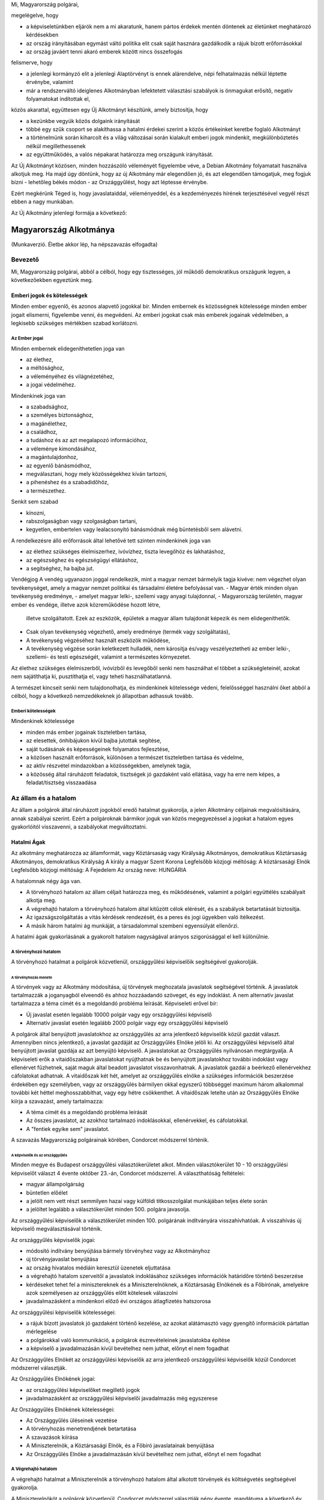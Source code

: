 Mi, Magyarország polgárai,

megelégelve, hogy

- a képviseletünkben eljárók nem a mi akaratunk, hanem pártos
  érdekek mentén döntenek az életünket meghatározó kérdésekben
- az ország irányításában egymást váltó politika elit csak saját
  hasznára gazdálkodik a rájuk bízott erőforrásokkal
- az ország javáért tenni akaró emberek között nincs összefogás

felismerve, hogy

- a jelenlegi kormányzó elit a jelenlegi Alaptörvényt
  is ennek alárendelve, népi felhatalmazás nélkül léptette érvénybe,
  valamint
- már a rendszerváltó ideiglenes Alkotmányban lefektetett választási
  szabályok is önmagukat erősítő, negatív folyamatokat indítottak el,

közös akarattal, együttesen egy Új Alkotmányt készítünk, amely biztosítja, hogy

- a kezünkbe vegyük közös dolgaink irányítását
- többé egy szűk csoport se alakíthassa a hatalmi érdekei szerint
  a közös értékeinket keretbe foglaló Alkotmányt
- a történelmünk során kiharcolt és a világ változásai során kialakult
  emberi jogok mindenkit, megkülönböztetés nélkül megillethessenek
- az együttműködés, a valós népakarat határozza meg országunk irányítását.
 
Az Új Alkotmányt közösen, minden hozzászóló véleményét figyelembe véve, a
Debian Alkotmány folyamatait használva alkotjuk meg.
Ha majd úgy döntünk, hogy az új Alkotmány már elegendően jó, és azt elegendően támogatjuk,
meg fogjuk bízni - lehetőleg békés módon - az Országgyűlést, hogy azt léptesse érvénybe.
 
Ezért megkérünk Téged is, hogy javaslataiddal, véleményeddel, és a kezdeményezés
hírének terjesztésével vegyél részt ebben a nagy munkában.

Az Új Alkotmány jelenlegi formája a következő:

=======================
Magyarország Alkotmánya
=======================

(Munkaverzió. Életbe akkor lép, ha népszavazás elfogadta)

--------
Bevezető
--------

Mi, Magyarország polgárai, abból a célból, hogy egy tisztességes, jól működő
demokratikus országunk legyen, a következőekben egyeztünk meg.  

Emberi jogok és kötelességek
============================

Minden ember egyenlő, és azonos alapvető jogokkal bír.  Minden embernek és
közösségnek kötelessége minden ember jogait elismerni, figyelembe venni, és
megvédeni.  Az emberi jogokat csak más emberek jogainak védelmében, a legkisebb
szükséges mértékben szabad korlátozni.

Az Ember jogai
--------------

Minden embernek elidegeníthetetlen joga van

- az élethez,
- a méltósághoz,
- a véleményéhez és világnézetéhez,
- a jogai védelméhez.

Mindenkinek joga van

- a szabadsághoz,
- a személyes biztonsághoz,
- a magánélethez, 
- a családhoz,
- a tudáshoz és az azt megalapozó információhoz,
- a véleménye kimondásához,
- a magántulajdonhoz,
- az egyenlő bánásmódhoz,
- megválasztani, hogy mely közösségekhez kíván tartozni,
- a pihenéshez és a szabadidőhöz,
- a természethez.

Senkit sem szabad

- kínozni,
- rabszolgaságban vagy szolgaságban tartani,
- kegyetlen, embertelen vagy lealacsonyító bánásmódnak még büntetésből sem
  alávetni.

A rendelkezésre álló erőforrások által lehetővé tett szinten mindenkinek joga
van

- az élethez szükséges élelmiszerhez, ivóvízhez, tiszta levegőhöz és lakhatáshoz,
- az egészséghez és egészségügyi ellátáshoz,
- a segítséghez, ha bajba jut.

Vendégjog
A vendég ugyanazon joggal rendelkezik, mint a magyar nemzet bármelyik tagja kivéve: 
nem végezhet olyan tevékenységet, amely a magyar nemzet politikai és társadalmi életére befolyással van. 
- Magyar érték minden olyan tevékenység eredménye, 
- amelyet magyar lelki-, szellemi vagy anyagi tulajdonnal, 
- Magyarország területén, magyar ember és vendége, illetve azok közreműködése hozott létre,
  illetve szolgáltatott. Ezek az eszközök, épületek a magyar állam tulajdonát képezik és nem elidegeníthetők.
- Csak olyan tevékenység végezhető, amely eredménye (termék vagy szolgáltatás), 
- A tevékenység végzéséhez használt eszközök működése, 
- A tevékenység végzése során keletkezett hulladék, nem károsítja és/vagy veszélyeztetheti az ember
  lelki-, szellemi- és testi egészségét, valamint a természetes környezetet.

Az élethez szükséges élelmiszerből, ivóvízből és levegőből senki nem használhat
el többet a szükségleteinél, azokat nem sajátíthatja ki, pusztíthatja el, vagy
teheti használhatatlanná.

A természet kincseit senki nem tulajdonolhatja, és mindenkinek kötelessége
védeni, felelősséggel használni őket abból a célból, hogy a következő
nemzedékeknek jó állapotban adhassuk tovább.

Emberi kötelességek
-------------------

Mindenkinek kötelessége

- minden más ember jogainak tiszteletben tartása,
- az elesettek, önhibájukon kívül bajba jutottak segítése,
- saját tudásának és képességeinek folyamatos fejlesztése,
- a közösen használt erőforrások, különösen a természet tiszteletben tartása és
  védelme,
- az aktív részvétel mindazokban a közösségekben, amelynek tagja,
- a közösség által ráruházott feladatok, tisztségek jó gazdaként való ellátása,
  vagy ha erre nem képes, a feladat/tisztség visszaadása

---------------------
Az állam és a hatalom
---------------------

Az állam a polgárok által ráruházott jogokból eredő hatalmat gyakorolja, a jelen
Alkotmány céljainak megvalósítására, annak szabályai szerint.  Ezért a
polgároknak bármikor joguk van közös megegyezéssel a jogokat a hatalom egyes
gyakorlóitól visszavenni, a szabályokat megváltoztatni.

Hatalmi Ágak
============

Az alkotmány meghatározza az államformát, vagy
Köztársaság vagy Királyság
Alkotmányos, demokratikus Köztársaság Alkotmányos, demokratikus Királyság
A király a magyar Szent Korona
Legfelsőbb közjogi méltóság: A köztársasági Elnök Legfelsőbb közjogi méltóság: A Fejedelem
Az ország neve: HUNGÁRIA                                     

A hatalomnak négy ága van.

- A törvényhozó hatalom az állam céljait határozza meg, és működésének, valamint
  a polgári együttélés szabályait alkotja meg.
- A végrehajtó hatalom a törvényhozó hatalom által kitűzött célok elérését, és a
  szabályok betartatását biztosítja.
- Az igazságszolgáltatás a vitás kérdések rendezését, és a peres és jogi
  ügyekben való ítélkezést.
- A másik három hatalmi ág munkáját, a társadalommal szembeni egyensúlyát ellenőrzi.

A hatalmi ágak gyakorlásának a gyakorolt hatalom nagyságával arányos
szigorúsággal el kell különülnie.

A törvényhozó hatalom
---------------------

A törvényhozó hatalmat a polgárok közvetlenül, országgyűlési képviselőik
segítségével gyakorolják.

A törvényhozás menete
`````````````````````

A törvények vagy az Alkotmány módosítása, új törvények meghozatala javaslatok
segítségével történik. A javaslatok tartalmazzák a joganyagból elveendő és
ahhoz hozzáadandó szöveget, és egy indoklást. A nem alternatív javaslat
tartalmazza a téma címét és a megoldandó probléma leírását. Képviseleti erővel
bír:

- Új javaslat esetén legalább 10000 polgár vagy egy országgyűlési képviselő
- Alternatív javaslat esetén legalább 2000 polgár vagy egy országgyűlési
  képviselő

A polgárok által benyújtott javaslatokhoz az országgyűlés az arra jelentkező
képviselők közül gazdát választ. Amennyiben nincs jelentkező, a javaslat
gazdáját az Országgyűlés Elnöke jelöli ki. Az országgyűlési képviselő által
benyújtott javaslat gazdája az azt benyújtó képviselő. A javaslatokat az
Országgyűlés nyilvánosan megtárgyalja. A képviseleti erők a vitaidőszakban
javaslatokat nyújthatnak be és benyújtott javaslatokhoz további indoklást vagy
ellenérvet fűzhetnek, saját maguk által beadott javaslatot visszavonhatnak. A
javaslatok gazdái a beérkező ellenérvekhez cáfolatokat adhatnak. A vitaidőszak
két hét, amelyet az országgyűlés elnöke a szükséges információk beszerzése
érdekében egy személyben, vagy az országgyűlés bármilyen okkal egyszerű
többséggel maximum három alkalommal további két héttel meghosszabbíthat, vagy
egy hétre csökkenthet. A vitaidőszak letelte után az Országgyűlés Elnöke kiírja
a szavazást, amely tartalmazza:

- A téma címét és a megoldandó probléma leírását
- Az összes javaslatot, az azokhoz tartalmazó indoklásokkal, ellenérvekkel, és
  cáfolatokkal.
- A "fentiek egyike sem" javaslatot.

A szavazás Magyarország polgárainak körében, Condorcet módszerrel történik.

A képviselők és az országgyűlés
'''''''''''''''''''''''''''''''

Minden megye és Budapest országgyűlési választókerületet alkot. Minden
választókerület 10 - 10 országgyűlési képviselőt választ 4 évente október
23.-án, Condorcet módszerrel. A választhatóság feltételei:

- magyar állampolgárság
- büntetlen előélet
- a jelölt nem vett részt semmilyen hazai vagy külföldi titkosszolgálat
  munkájában teljes élete során
- a jelöltet legalább a választókerület minden 500. polgára javasolja.

Az országgyűlési képviselők a választókerület minden 100. polgárának
indítványára visszahívhatóak. A visszahívás új képviselő megválasztásával
történik.

Az országgyűlés képviselők jogai:

- módosító indítvány benyújtása bármely törvényhez vagy az Alkotmányhoz
- új törvényjavaslat benyújtása
- az ország hivatalos médiáin keresztül üzenetek eljuttatása
- a végrehajtó hatalom szerveitől a javaslatok indoklásához szükséges
  információk határidőre történő beszerzése
- kérdéseket tehet fel a minisztereknek és a Miniszterelnöknek, a Köztársaság
  Elnökének és a Főbírónak, amelyekre azok személyesen az országgyűlés előtt
  kötelesek válaszolni
- javadalmazásként a mindenkori előző évi országos átlagfizetés hatszorosa

Az országgyűlési képviselők kötelességei:

- a rájuk bízott javaslatok jó gazdaként történő kezelése, az azokat alátámasztó
  vagy gyengítő információk pártatlan mérlegelése
- a polgárokkal való kommunikáció, a polgárok észrevételeinek javaslatokba
  építése
- a képviselő a javadalmazásán kívül bevételhez nem juthat, előnyt el nem
  fogadhat

Az Országgyűlés Elnökét az országgyűlési képviselők az arra jelentkező
országgyűlési képviselők közül Condorcet módszerrel választják. 

Az Országgyűlés Elnökének jogai:

- az országgyűlési képviselőket megillető jogok
- javadalmazásként az országgyűlési képviselői javadalmazás még egyszerese

Az Országgyűlés Elnökének kötelességei:

- Az Országgyűlés üléseinek vezetése
- A törvényhozás menetrendjének betartatása
- A szavazások kiírása
- A Miniszterelnök, a Köztársasági Elnök, és a Főbíró javaslatainak benyújtása
- Az Országgyűlés Elnöke a javadalmazásán kívül bevételhez nem juthat, előnyt el
  nem fogadhat

A Végrehajtó hatalom
--------------------

A végrehajtó hatalmat a Miniszterelnök a törvényhozó hatalom által 
alkotott törvények és költségvetés segítségével gyakorolja.

A Miniszterelnököt a polgárok közvetlenül, Condorcet módszerrel választják négy
évente, mandátuma a következő év Január 1.-től az új költségvetéssel együtt
érvényes. A választhatóság feltételei:

- magyar állampolgárság
- büntetlen előélet
- a jelölt nem vett részt semmilyen hazai vagy külföldi titkosszolgálat
  munkájában teljes élete során
- a jelöltet legalább az ország minden 500. polgára javasolja.

A miniszterelnök az ország minden 100. polgárának indítványára visszahívható.
A visszahívás új miniszterelnök megválasztásával történik.

A Miniszterelnök jogai:

- A törvényben meghatározott feltételeknek megfelelő miniszterek kijelölése a
  minisztériumok élére, egyszerre maximum három tárca nélküli miniszter
  alkalmazása
- A végrehajtó hatalom működési feltételeinek biztosítását célzó javaslatok
  benyújtása az Országgyűlés Elnökén keresztül a törvényhozó hatalomnak
- Javadalmazásként az országgyűlési képviselői javadalmazás négyszerese

A Miniszterelnök kötelességei:

- A végrehajtó hatalom törvényeknek megfelelő működtetése
- A végrehajtó hatalom működési feltételeinek biztosítását, a korrupció
  megelőzését célzó javaslatok benyújtása az Országgyűlés Elnökén keresztül a
  törvényhozó hatalomnak
- A miniszterelnök a javadalmazásán kívül bevételhez nem juthat, előnyt el nem
  fogadhat

Az igazságszolgáltatás
----------------------

Az igazságszolgáltatás hatalmát a bírók gyakorolják.
Az igazságszolgáltatás vezetője a Főbíró.
Bíró az lehet, aki

- a megfelelő képesítéseket megszerezte
- magyar állampolgár
- büntetlen előéletű
- nem vett részt semmilyen hazai vagy külföldi titkosszolgálat munkájában teljes
  élete során
- a törvényhozó hatalom nem fosztotta meg a bírói jogkör gyakorlásától

A Főbírót a polgárok hat évente, a bírók közül, a bírók által javasolt négy
jelöltből közvetlenül, Condorcet módszerrel választják.

A Főbíró az ország minden 100. polgárának indítványára visszahívható.
A visszahívás új Főbíró megválasztásával történik.

A Főbíró jogai:

- A bíróságok és a bírói kar munkáját, működési feltételeinek biztosítását célzó
  javaslatok benyújtása az Országgyűlés Elnökén keresztül a törvényhozó
  hatalomnak

A bírók munkájának elfogulatlanságát mérni kell. A bíróságok minden döntése,
annak indoklásával együtt közérdekű adat. A bíróknak minden esetben a törvények
alapján, azok szellemiségét figyelembe véve kell dönteniük. Amennyiben egy bíró
olyan döntést lenne kénytelen hozni a törvény betűje alapján, amely mérlegelése
alapján etikailag igazságtalan, köteles az eljárást a szükséges ideiglenes
határozatok meghozatala mellett felfüggeszteni, és jelezni a jog és etika
közötti ellentmondást a bírói karnak. A jog és etika közötti ellentmondásokat a
bírói kar nyilvánosan megtárgyalja. Amennyiben a bírói kar ellentmondást talál,
a Főbíró javaslatot nyújt be az Országgyűlés elnökén keresztül a törvényhozó
hatalomnak az ellentmondás rendezésére, amelynek része az ügyben hozandó ítélet.
A törvényhozó hatalomnak joga van a bírói kar etikai ellentmondással kapcsolatos
álláspontját felülvizsgálni, polgárokat a bírói jogkör gyakorlásától megfosztani
a törvényhozásra vonatkozó szabályok szerint.

Az ellenőrző hatalom
--------------------

Az ellenőrző hatalom szervei:

- Az Alkotmánybíróság feladata a törvényhozó hatalom ellenőrzése; a meghozott
  jogszabályok magasabb jogszabályoknak való megfelelőségének ellenőrzése, a
  nemzetközi szerződésekben vállalt emberi és állampolgári jogokat is beleértve.
- A Kormányzatfelügyelet feladata a végrehajtó hatalom ellenőrzése; az
  erőforrások cél szerinti, hatékony, korrupciót kizáró módon történő
  felhasználásának ellenőrzése
- A Bíróságfelügyelet feladata az igazságszolgáltatás ellenőrzése; a bírósági
  döntések jogszabályokkal, az etikával és egymással való összhangjának
  ellenőrzése, az összeférhetetlenségek kizárása, az átláthatóság biztosítása

Az ellenőrző hatalom vezetője a Köztársaság Elnöke

A Köztársaság Elnökét a polgárok közvetlenül, Condorcet módszerrel választják
négy évente. A választhatóság feltételei:

- magyar állampolgárság
- büntetlen előélet
- a jelölt nem vett részt semmilyen hazai vagy külföldi titkosszolgálat
  munkájában teljes élete során
- a jelöltet legalább az ország minden 500. polgára javasolja.

A Köztársasági Elnök az ország minden 100. polgárának indítványára
visszahívható. A visszahívás új Köztársasági Elnök megválasztásával történik.

A Köztársasági Elnök jogai:

- A törvényhozó hatalom által hozott törvények kihirdetése, maximum egy
  alkalommal megfontolásra való visszaküldése, vagy alkotmánybírósági kontrollra
  való küldése.
- Az Alkotmánybíróság által megsemmisített jogszabályok megsemmisítésének
  kihirdetése
- Az ellenőrző hatalom szervei által készített javaslatok benyújtása a
  törvényhozó hatalomnak az Országgyűlés Elnökén keresztül

A Köztársasági Elnök kötelességei

- Az Országgyűlés előtt évente valamint szükség szerint beszámolni az ellenőrző
  hatalom munkájáról, az elvégzett ellenőrzésekről
- A szükséges javaslatok elkészíttetése az ellenőrző hatalom szervei által
